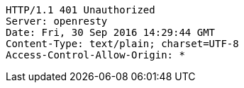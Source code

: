 [source,http,options="nowrap"]
----
HTTP/1.1 401 Unauthorized
Server: openresty
Date: Fri, 30 Sep 2016 14:29:44 GMT
Content-Type: text/plain; charset=UTF-8
Access-Control-Allow-Origin: *

----